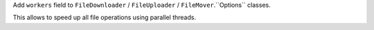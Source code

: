 Add ``workers`` field to ``FileDownloader`` / ``FileUploader`` / ``FileMover``.``Options`` classes.

This allows to speed up all file operations using parallel threads.
